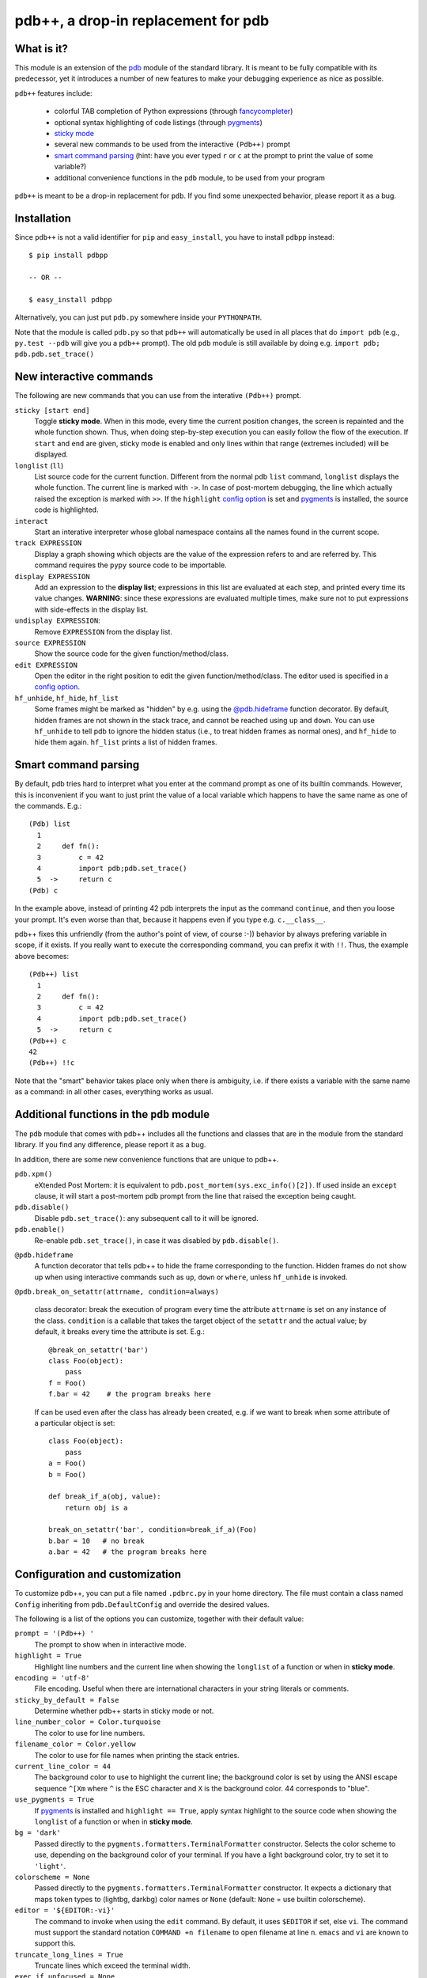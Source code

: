 .. -*- restructuredtext -*-

pdb++, a drop-in replacement for pdb
====================================

What is it?
------------

This module is an extension of the pdb_ module of the standard library.  It is
meant to be fully compatible with its predecessor, yet it introduces a number
of new features to make your debugging experience as nice as possible.

.. image:: https://github.com/antocuni/pdb/blob/master/screenshot.png?raw=true

``pdb++`` features include:

  - colorful TAB completion of Python expressions (through fancycompleter_)

  - optional syntax highlighting of code listings (through pygments_)

  - `sticky mode`_

  - several new commands to be used from the interactive ``(Pdb++)`` prompt

  - `smart command parsing`_ (hint: have you ever typed ``r`` or ``c`` at the
    prompt to print the value of some variable?)

  - additional convenience functions in the ``pdb`` module, to be used from
    your program

``pdb++`` is meant to be a drop-in replacement for ``pdb``. If you find some
unexpected behavior, please report it as a bug.

.. _pdb: http://docs.python.org/library/pdb.html
.. _fancycompleter: http://bitbucket.org/antocuni/fancycompleter
.. _pygments: http://pygments.org/

Installation
-------------

Since ``pdb++`` is not a valid identifier for ``pip`` and ``easy_install``,
you have to install ``pdbpp`` instead::

    $ pip install pdbpp

    -- OR --

    $ easy_install pdbpp

Alternatively, you can just put ``pdb.py`` somewhere inside your
``PYTHONPATH``.

Note that the module is called ``pdb.py`` so that ``pdb++`` will automatically
be used in all places that do ``import pdb`` (e.g., ``py.test --pdb`` will
give you a ``pdb++`` prompt).  The old ``pdb`` module is still available by
doing e.g. ``import pdb; pdb.pdb.set_trace()``

New interactive commands
------------------------

The following are new commands that you can use from the interative
``(Pdb++)`` prompt.

.. _`sticky mode`:

``sticky [start end]``
  Toggle **sticky mode**.  When in this mode, every time the current position
  changes, the screen is repainted and the whole function shown.  Thus, when
  doing step-by-step execution you can easily follow the flow of the
  execution.  If ``start`` and ``end`` are given, sticky mode is enabled and
  only lines within that range (extremes included) will be displayed.


``longlist`` (``ll``)
  List source code for the current function.  Different from the normal pdb
  ``list`` command, ``longlist`` displays the whole function.  The current
  line is marked with ``->``.  In case of post-mortem debugging, the line
  which actually raised the exception is marked with ``>>``.  If the
  ``highlight`` `config option`_ is set and pygments_ is installed, the source
  code is highlighted.


``interact``
  Start an interative interpreter whose global namespace contains all the
  names found in the current scope.


``track EXPRESSION``
  Display a graph showing which objects are the value of the expression refers
  to and are referred by.  This command requires the ``pypy`` source code to
  be importable.

``display EXPRESSION``
  Add an expression to the **display list**; expressions in this list are
  evaluated at each step, and printed every time its value changes.
  **WARNING**: since these expressions are evaluated multiple times, make sure
  not to put expressions with side-effects in the display list.

``undisplay EXPRESSION``:
  Remove ``EXPRESSION`` from the display list.

``source EXPRESSION``
  Show the source code for the given function/method/class.

``edit EXPRESSION``
  Open the editor in the right position to edit the given
  function/method/class.  The editor used is specified in a `config
  option`_.

``hf_unhide``, ``hf_hide``, ``hf_list``
  Some frames might be marked as "hidden" by e.g. using the `@pdb.hideframe`_
  function decorator.  By default, hidden frames are not shown in the stack
  trace, and cannot be reached using ``up`` and ``down``.  You can use
  ``hf_unhide`` to tell pdb to ignore the hidden status (i.e., to treat hidden
  frames as normal ones), and ``hf_hide`` to hide them again.  ``hf_list``
  prints a list of hidden frames.


Smart command parsing
----------------------

By default, pdb tries hard to interpret what you enter at the command prompt
as one of its builtin commands.  However, this is inconvenient if you want to
just print the value of a local variable which happens to have the same name
as one of the commands. E.g.::

    (Pdb) list
      1
      2     def fn():
      3         c = 42
      4         import pdb;pdb.set_trace()
      5  ->     return c
    (Pdb) c

In the example above, instead of printing 42 pdb interprets the input as the
command ``continue``, and then you loose your prompt.  It's even worse than
that, because it happens even if you type e.g. ``c.__class__``.

pdb++ fixes this unfriendly (from the author's point of view, of course :-))
behavior by always prefering variable in scope, if it exists.  If you really
want to execute the corresponding command, you can prefix it with ``!!``.
Thus, the example above becomes::

    (Pdb++) list
      1
      2     def fn():
      3         c = 42
      4         import pdb;pdb.set_trace()
      5  ->     return c
    (Pdb++) c
    42
    (Pdb++) !!c

Note that the "smart" behavior takes place only when there is ambiguity, i.e.
if there exists a variable with the same name as a command: in all other
cases, everything works as usual.

Additional functions in the ``pdb`` module
------------------------------------------

The ``pdb`` module that comes with pdb++ includes all the functions and
classes that are in the module from the standard library.  If you find any
difference, please report it as a bug.

In addition, there are some new convenience functions that are unique to
pdb++.

``pdb.xpm()``
  eXtended Post Mortem: it is equivalent to
  ``pdb.post_mortem(sys.exc_info()[2])``.  If used inside an ``except``
  clause, it will start a post-mortem pdb prompt from the line that raised the
  exception being caught.

``pdb.disable()``
  Disable ``pdb.set_trace()``: any subsequent call to it will be ignored.

``pdb.enable()``
  Re-enable ``pdb.set_trace()``, in case it was disabled by ``pdb.disable()``.

.. _`@pdb.hideframe`:

``@pdb.hideframe``
  A function decorator that tells pdb++ to hide the frame corresponding to the
  function.  Hidden frames do not show up when using interactive commands such
  as ``up``, ``down`` or ``where``, unless ``hf_unhide`` is invoked.

``@pdb.break_on_setattr(attrname, condition=always)``

  class decorator: break the execution of program every time the
  attribute ``attrname`` is set on any instance of the class. ``condition`` is
  a callable that takes the target object of the ``setattr`` and the actual value;
  by default, it breaks every time the attribute is set. E.g.::

      @break_on_setattr('bar')
      class Foo(object):
          pass
      f = Foo()
      f.bar = 42    # the program breaks here

  If can be used even after the class has already been created, e.g. if we
  want to break when some attribute of a particular object is set::

      class Foo(object):
          pass
      a = Foo()
      b = Foo()

      def break_if_a(obj, value):
          return obj is a

      break_on_setattr('bar', condition=break_if_a)(Foo)
      b.bar = 10   # no break
      a.bar = 42   # the program breaks here


Configuration and customization
-------------------------------

.. _`config option`:

To customize pdb++, you can put a file named ``.pdbrc.py`` in your home
directory.  The file must contain a class named ``Config`` inheriting from
``pdb.DefaultConfig`` and override the desired values.

The following is a list of the options you can customize, together with their
default value:

``prompt = '(Pdb++) '``
  The prompt to show when in interactive mode.

``highlight = True``
  Highlight line numbers and the current line when showing the ``longlist`` of
  a function or when in **sticky mode**.

``encoding = 'utf-8'``
  File encoding. Useful when there are international characters in your string
  literals or comments.

``sticky_by_default = False``
  Determine whether pdb++ starts in sticky mode or not.

``line_number_color = Color.turquoise``
  The color to use for line numbers.

``filename_color = Color.yellow``
  The color to use for file names when printing the stack entries.

``current_line_color = 44``
  The background color to use to highlight the current line; the background
  color is set by using the ANSI escape sequence ``^[Xm`` where ``^`` is the
  ESC character and ``X`` is the background color. 44 corresponds to "blue".

``use_pygments = True``
  If pygments_ is installed and ``highlight == True``, apply syntax highlight
  to the source code when showing the ``longlist`` of a function or when in
  **sticky mode**.

``bg = 'dark'``
  Passed directly to the ``pygments.formatters.TerminalFormatter`` constructor.
  Selects the color scheme to use, depending on the background color of your
  terminal. If you have a light background color, try to set it to
  ``'light'``.

``colorscheme = None``
  Passed directly to the ``pygments.formatters.TerminalFormatter`` constructor.
  It expects a dictionary that maps token types to (lightbg, darkbg) color names or
  ``None`` (default: ``None`` = use builtin colorscheme).

``editor = '${EDITOR:-vi}'``
  The command to invoke when using the ``edit`` command. By default, it uses
  ``$EDITOR`` if set, else ``vi``.  The command must support the standard
  notation ``COMMAND +n filename`` to open filename at line ``n``. ``emacs``
  and ``vi`` are known to support this.

``truncate_long_lines = True``
  Truncate lines which exceed the terminal width.

``exec_if_unfocused = None``
  Shell command to execute when starting the pdb prompt and the terminal
  window is not focused.  Useful to e.g. play a sound to alert the user that
  the execution of the program stopped. It requires the wmctrl_ module.

``disable_pytest_capturing = True``
  Old versions of `py.test`_ crash when you execute ``pdb.set_trace()`` in a
  test, but the standard output is captured (i.e., without the ``-s`` option,
  which is the default behavior).  When this option is on, the stdout
  capturing is automatically disabled before showing the interactive prompt.

``def setup(self, pdb): pass``
  This method is called during the initialization of the ``Pdb`` class. Useful
  to do complex setup.


.. _wmctrl: http://bitbucket.org/antocuni/wmctrl
.. _`py.test`: http://pytest.org
